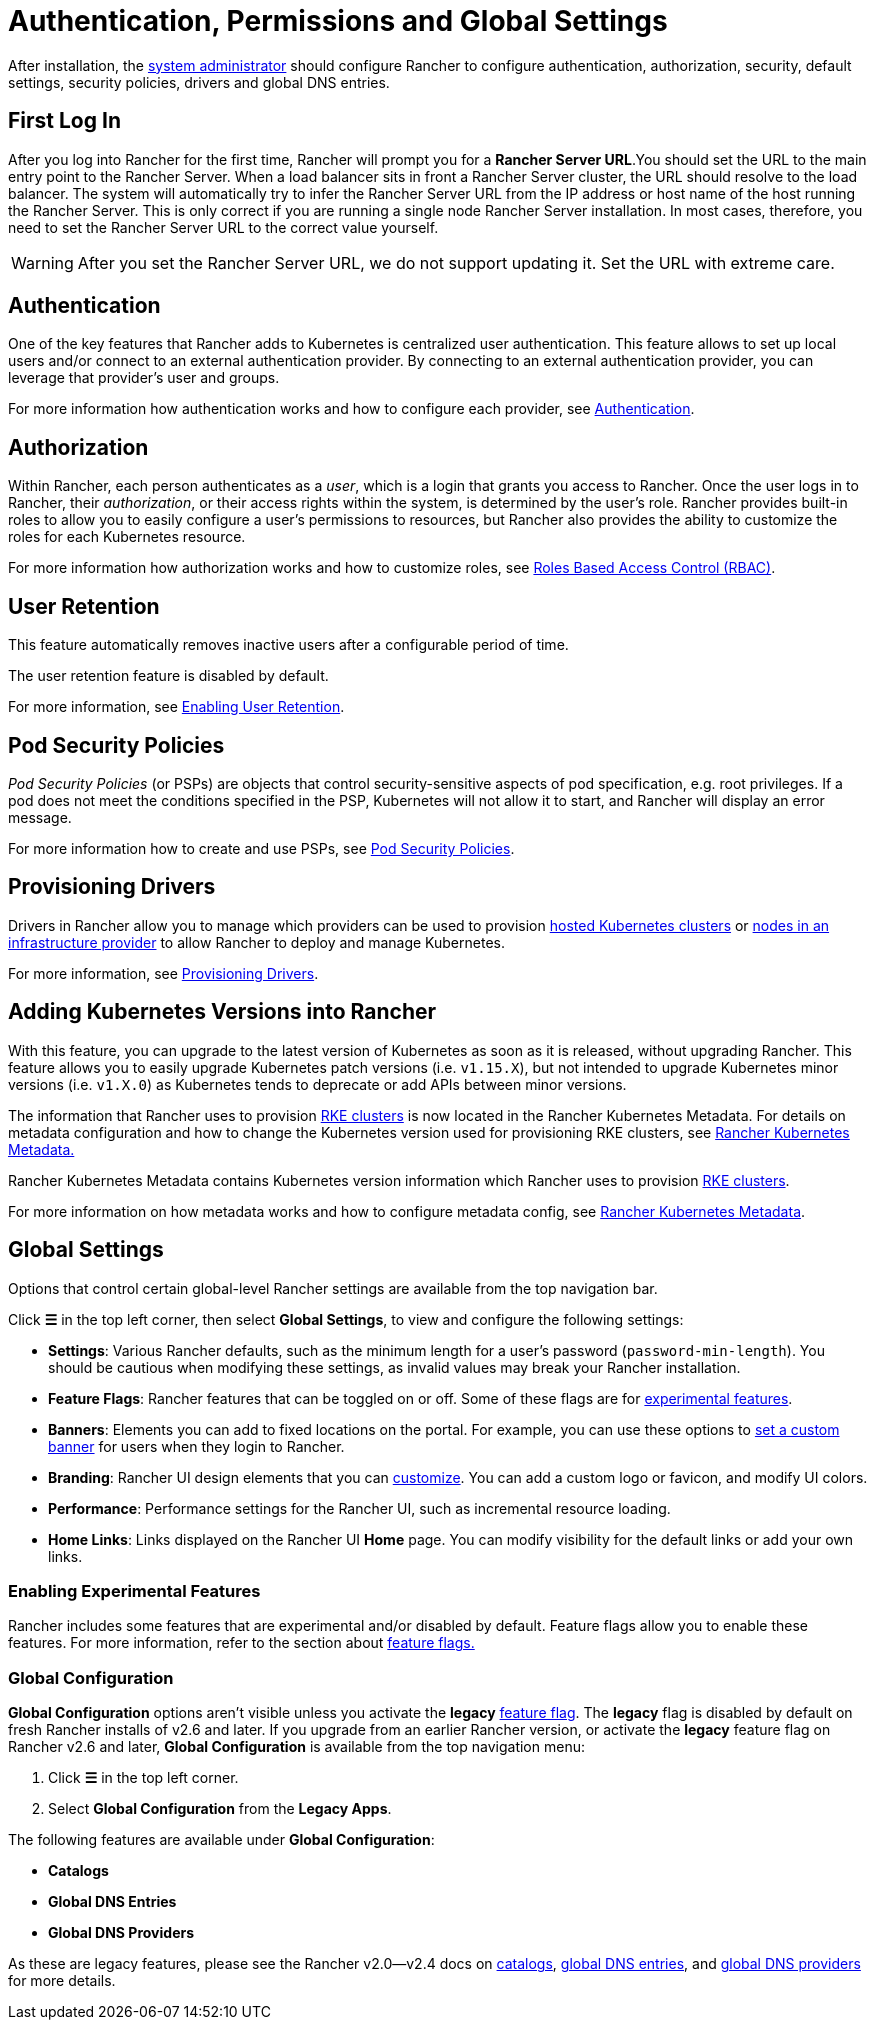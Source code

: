 = Authentication, Permissions and Global Settings

After installation, the xref:manage-role-based-access-control-rbac/global-permissions.adoc[system administrator] should configure Rancher to configure authentication, authorization, security, default settings, security policies, drivers and global DNS entries.

== First Log In

After you log into Rancher for the first time, Rancher will prompt you for a *Rancher Server URL*.You should set the URL to the main entry point to the Rancher Server. When a load balancer sits in front a Rancher Server cluster, the URL should resolve to the load balancer. The system will automatically try to infer the Rancher Server URL from the IP address or host name of the host running the Rancher Server. This is only correct if you are running a single node Rancher Server installation. In most cases, therefore, you need to set the Rancher Server URL to the correct value yourself.

[WARNING]
====

After you set the Rancher Server URL, we do not support updating it. Set the URL with extreme care.
====


== Authentication

One of the key features that Rancher adds to Kubernetes is centralized user authentication. This feature allows to set up local users and/or connect to an external authentication provider. By connecting to an external authentication provider, you can leverage that provider's user and groups.

For more information how authentication works and how to configure each provider, see xref:authentication-config/authentication-config.adoc[Authentication].

== Authorization

Within Rancher, each person authenticates as a _user_, which is a login that grants you access to Rancher. Once the user logs in to Rancher, their _authorization_, or their access rights within the system, is determined by the user's role. Rancher provides built-in roles to allow you to easily configure a user's permissions to resources, but Rancher also provides the ability to customize the roles for each Kubernetes resource.

For more information how authorization works and how to customize roles, see xref:manage-role-based-access-control-rbac/manage-role-based-access-control-rbac.adoc[Roles Based Access Control (RBAC)].

== User Retention

This feature automatically removes inactive users after a configurable period of time.

The user retention feature is disabled by default.

For more information, see xref:../../advanced-user-guides/enable-user-retention.adoc[Enabling User Retention].

== Pod Security Policies

_Pod Security Policies_ (or PSPs) are objects that control security-sensitive aspects of pod specification, e.g. root privileges. If a pod does not meet the conditions specified in the PSP, Kubernetes will not allow it to start, and Rancher will display an error message.

For more information how to create and use PSPs, see xref:create-pod-security-policies.adoc[Pod Security Policies].

== Provisioning Drivers

Drivers in Rancher allow you to manage which providers can be used to provision xref:../kubernetes-clusters-in-rancher-setup/set-up-clusters-from-hosted-kubernetes-providers/set-up-clusters-from-hosted-kubernetes-providers.adoc[hosted Kubernetes clusters] or xref:../launch-kubernetes-with-rancher/use-new-nodes-in-an-infra-provider/use-new-nodes-in-an-infra-provider.adoc[nodes in an infrastructure provider] to allow Rancher to deploy and manage Kubernetes.

For more information, see xref:about-provisioning-drivers/about-provisioning-drivers.adoc[Provisioning Drivers].

== Adding Kubernetes Versions into Rancher

With this feature, you can upgrade to the latest version of Kubernetes as soon as it is released, without upgrading Rancher. This feature allows you to easily upgrade Kubernetes patch versions (i.e. `v1.15.X`), but not intended to upgrade Kubernetes minor versions (i.e. `v1.X.0`) as Kubernetes tends to deprecate or add APIs between minor versions.

The information that Rancher uses to provision xref:../launch-kubernetes-with-rancher/launch-kubernetes-with-rancher.adoc[RKE clusters] is now located in the Rancher Kubernetes Metadata. For details on metadata configuration and how to change the Kubernetes version used for provisioning RKE clusters, see xref:../../../getting-started/installation-and-upgrade/upgrade-kubernetes-without-upgrading-rancher.adoc[Rancher Kubernetes Metadata.]

Rancher Kubernetes Metadata contains Kubernetes version information which Rancher uses to provision xref:../launch-kubernetes-with-rancher/launch-kubernetes-with-rancher.adoc[RKE clusters].

For more information on how metadata works and how to configure metadata config, see xref:../../../getting-started/installation-and-upgrade/upgrade-kubernetes-without-upgrading-rancher.adoc[Rancher Kubernetes Metadata].

== Global Settings

Options that control certain global-level Rancher settings are available from the top navigation bar.

Click *☰* in the top left corner, then select *Global Settings*, to view and configure the following settings:

* *Settings*: Various Rancher defaults, such as the minimum length for a user's password (`password-min-length`). You should be cautious when modifying these settings, as invalid values may break your Rancher installation.
* *Feature Flags*: Rancher features that can be toggled on or off. Some of these flags are for <<enabling-experimental-features,experimental features>>.
* *Banners*: Elements you can add to fixed locations on the portal. For example, you can use these options to link:custom-branding.adoc#fixed-banners[set a custom banner] for users when they login to Rancher.
* *Branding*: Rancher UI design elements that you can xref:custom-branding.adoc[customize]. You can add a custom logo or favicon, and modify UI colors.
* *Performance*: Performance settings for the Rancher UI, such as incremental resource loading.
* *Home Links*: Links displayed on the Rancher UI *Home* page. You can modify visibility for the default links or add your own links.

=== Enabling Experimental Features

Rancher includes some features that are experimental and/or disabled by default. Feature flags allow you to enable these features. For more information, refer to the section about xref:../../advanced-user-guides/enable-experimental-features/enable-experimental-features.adoc[feature flags.]

=== Global Configuration

*Global Configuration* options aren't visible unless you activate the *legacy* xref:../../advanced-user-guides/enable-experimental-features/enable-experimental-features.adoc[feature flag]. The *legacy* flag is disabled by default on fresh Rancher installs of v2.6 and later. If you upgrade from an earlier Rancher version, or activate the *legacy* feature flag on Rancher v2.6 and later, *Global Configuration* is available from the top navigation menu:

. Click *☰* in the top left corner.
. Select *Global Configuration* from the *Legacy Apps*.

The following features are available under *Global Configuration*:

* *Catalogs*
* *Global DNS Entries*
* *Global DNS Providers*

As these are legacy features, please see the Rancher v2.0--v2.4 docs on xref:/versioned_docs/version-2.0-2.4/how-to-guides/new-user-guides/helm-charts-in-rancher/helm-charts-in-rancher.adoc[catalogs], link:/versioned_docs/version-2.0-2.4/how-to-guides/new-user-guides/helm-charts-in-rancher/globaldns.adoc#adding-a-global-dns-entry[global DNS entries], and link:/versioned_docs/version-2.0-2.4/how-to-guides/new-user-guides/helm-charts-in-rancher/globaldns.adoc#editing-a-global-dns-provider[global DNS providers] for more details.
